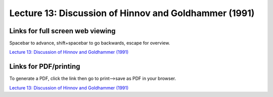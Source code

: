 Lecture 13: Discussion of Hinnov and Goldhammer (1991)
=====================================================   

Links for full screen web viewing
------------------------------------------
Spacebar to advance, shift+spacebar to go backwards, escape for overview.

`Lecture 13: Discussion of Hinnov and Goldhammer (1991) <../_static/Lectures15_HinGold_disc.slides.html>`_


Links for PDF/printing
------------------------

To generate a PDF, click the link then go to print-->save as PDF in your browser.

`Lecture 13: Discussion of Hinnov and Goldhammer (1991) <../_static/Lectures15_HinGold_disc.slides.html?print-pdf>`_
